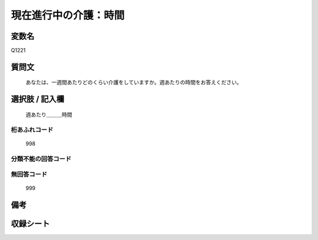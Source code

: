 .. title:: Q1221
.. rst-class:: item
====================================================================================================
現在進行中の介護：時間
====================================================================================================

.. rst-class:: varname
変数名
==================

Q1221

.. rst-class:: question
質問文
==================


   あなたは、一週間あたりどのくらい介護をしていますか。週あたりの時間をお答えください。



.. rst-class:: answer
選択肢 / 記入欄
======================

  週あたり＿＿＿時間



.. rst-class:: overflow
桁あふれコード
-------------------------------
  998


.. rst-class:: not_available
分類不能の回答コード
-------------------------------------
  


.. rst-class:: not_available
無回答コード
-------------------------------------
  999


.. rst-class:: bikou
備考
==================



.. rst-class:: include_sheet
収録シート
=======================================
.. hlist::
   :columns: 3
   
   
   * p25_4
   
   * p26_4
   
   


.. index:: Q1221
